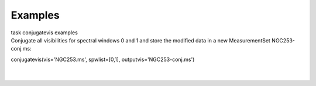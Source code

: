 Examples
========

.. container:: documentDescription description

   task conjugatevis examples

.. container:: section
   :name: content-core

   .. container::
      :name: parent-fieldname-text

      Conjugate all visibilities for spectral windows 0 and 1 and store
      the modified data in a new MeasurementSet NGC253-conj.ms:

      .. container:: casa-input-box

         conjugatevis(vis='NGC253.ms', spwlist=[0,1],
         outputvis='NGC253-conj.ms')

      | 
      |        

.. container:: section
   :name: viewlet-below-content-body
